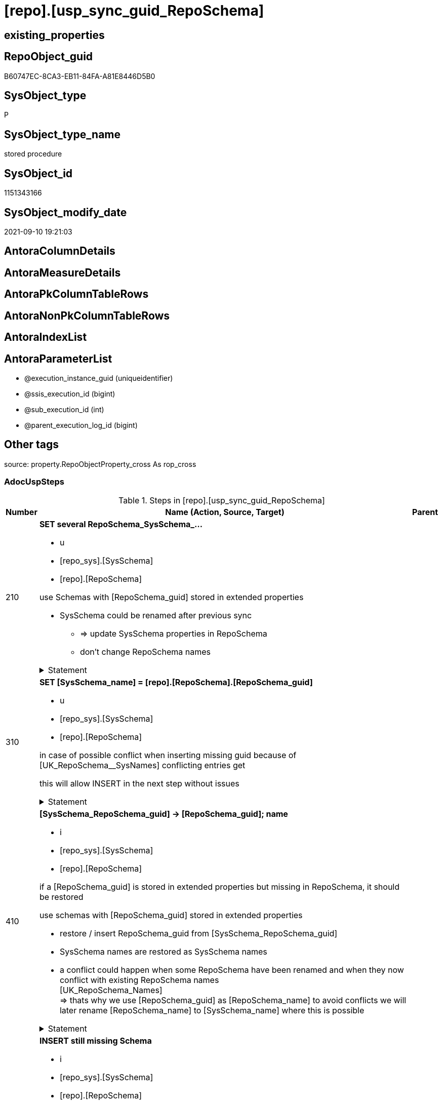 = [repo].[usp_sync_guid_RepoSchema]

== existing_properties

// tag::existing_properties[]
:ExistsProperty--adocuspsteps:
:ExistsProperty--antorareferencedlist:
:ExistsProperty--antorareferencinglist:
:ExistsProperty--description:
:ExistsProperty--exampleusage:
:ExistsProperty--is_repo_managed:
:ExistsProperty--is_ssas:
:ExistsProperty--ms_description:
:ExistsProperty--referencedobjectlist:
:ExistsProperty--sql_modules_definition:
:ExistsProperty--AntoraParameterList:
// end::existing_properties[]

== RepoObject_guid

// tag::RepoObject_guid[]
B60747EC-8CA3-EB11-84FA-A81E8446D5B0
// end::RepoObject_guid[]

== SysObject_type

// tag::SysObject_type[]
P 
// end::SysObject_type[]

== SysObject_type_name

// tag::SysObject_type_name[]
stored procedure
// end::SysObject_type_name[]

== SysObject_id

// tag::SysObject_id[]
1151343166
// end::SysObject_id[]

== SysObject_modify_date

// tag::SysObject_modify_date[]
2021-09-10 19:21:03
// end::SysObject_modify_date[]

== AntoraColumnDetails

// tag::AntoraColumnDetails[]

// end::AntoraColumnDetails[]

== AntoraMeasureDetails

// tag::AntoraMeasureDetails[]

// end::AntoraMeasureDetails[]

== AntoraPkColumnTableRows

// tag::AntoraPkColumnTableRows[]

// end::AntoraPkColumnTableRows[]

== AntoraNonPkColumnTableRows

// tag::AntoraNonPkColumnTableRows[]

// end::AntoraNonPkColumnTableRows[]

== AntoraIndexList

// tag::AntoraIndexList[]

// end::AntoraIndexList[]

== AntoraParameterList

// tag::AntoraParameterList[]
* @execution_instance_guid (uniqueidentifier)
* @ssis_execution_id (bigint)
* @sub_execution_id (int)
* @parent_execution_log_id (bigint)
// end::AntoraParameterList[]

== Other tags

source: property.RepoObjectProperty_cross As rop_cross


=== AdocUspSteps

// tag::adocuspsteps[]
.Steps in [repo].[usp_sync_guid_RepoSchema]
[cols="d,15a,d"]
|===
|Number|Name (Action, Source, Target)|Parent

|210
|
*SET several RepoSchema_SysSchema_...*

* u
* [repo_sys].[SysSchema]
* [repo].[RepoSchema]


use Schemas with [RepoSchema_guid] stored in extended properties
	
* SysSchema could be renamed after previous sync
** => update SysSchema properties in RepoSchema
** don't change RepoSchema names


.Statement
[%collapsible]
=====
[source,sql]
----
Update
    repo.SysSchema_RepoSchema_via_guid
Set
    RepoSchema_SysSchema_id = SysSchema_id
  , RepoSchema_SysSchema_name = SysSchema_name
  , RepoSchema_is_SysSchema_missing = Null
Where
    Not RepoSchema_guid Is Null
    And
    (
        RepoSchema_SysSchema_id      <> SysSchema_id
        Or RepoSchema_SysSchema_id Is Null
        Or RepoSchema_SysSchema_name <> SysSchema_name
    --
    );
----
=====

|


|310
|
*SET [SysSchema_name] = [repo].[RepoSchema].[RepoSchema_guid]*

* u
* [repo_sys].[SysSchema]
* [repo].[RepoSchema]


in case of possible conflict when inserting missing guid because of [UK_RepoSchema__SysNames] conflicting entries get 
[SysSchema_name] = [repo].[RepoSchema].[RepoSchema_guid]

this will allow INSERT in the next step without issues


.Statement
[%collapsible]
=====
[source,sql]
----
Update
    repo.RepoSchema
Set
    SysSchema_name = repo.RepoSchema.RepoSchema_guid
From
    repo.RepoSchema
    Inner Join
    (
        Select
            SysSchema_id
          , SysSchema_RepoSchema_guid
          , SysSchema_name
        From
            repo.SysSchema_RepoSchema_via_guid
        Where
            --SysSchema, which exists in database and have a RepoSchema_guid assigned in extended properties 
            Not SysSchema_RepoSchema_guid Is Null
            --but the have not yet a RepoSchema_guid assigned in [repo].[RepoSchema] 
            And RepoSchema_guid Is Null
    ) As missing_guid
        On
        repo.RepoSchema.SysSchema_name = [missing_guid].[SysSchema_name];
----
=====

|


|410
|
*[SysSchema_RepoSchema_guid] -> [RepoSchema_guid]; name*

* i
* [repo_sys].[SysSchema]
* [repo].[RepoSchema]


if a [RepoSchema_guid] is stored in extended properties but missing in RepoSchema, it should be restored

use schemas with [RepoSchema_guid] stored in extended properties
	
* restore / insert RepoSchema_guid from [SysSchema_RepoSchema_guid]
* SysSchema names are restored as SysSchema names
* a conflict could happen when some RepoSchema have been renamed and when they now conflict with existing RepoSchema names +
  [UK_RepoSchema_Names] +
  => thats why we use [RepoSchema_guid] as [RepoSchema_name] to avoid conflicts we will later rename [RepoSchema_name] to [SysSchema_name] where this is possible

.Statement
[%collapsible]
=====
[source,sql]
----
Insert Into repo.RepoSchema
(
    RepoSchema_guid
  , SysSchema_id
  , SysSchema_name
  , RepoSchema_name
)
Select
    SysSchema_RepoSchema_guid As RepoSchema_guid
  , SysSchema_id
  , SysSchema_name
  , SysSchema_RepoSchema_guid As RepoSchema_name --guid is used as name!
From
    repo.SysSchema_RepoSchema_via_guid
Where
    Not SysSchema_RepoSchema_guid Is Null
    And RepoSchema_guid Is Null;
----
=====

|


|510
|
*INSERT still missing Schema*

* i
* [repo_sys].[SysSchema]
* [repo].[RepoSchema]



ensure all schemas existing in database (as SysSchema) are also included into [repo].[RepoSchema]
	
* this should be SysSchema without RepoSchema_guid in extended properties
* when inserting they get a RepoSchema_guid
* we should use this new RepoSchema_guid as [RepoSchema_name], but we don't know it, when we insert. That's why we use anything else unique: NEWID()


.Statement
[%collapsible]
=====
[source,sql]
----
Insert Into repo.RepoSchema
(
    SysSchema_id
  --, [RepoSchema_name]
  , SysSchema_name
)
Select
    SysSchema_id
  --, NEWID() AS          [RepoSchema_name]
  , SysSchema_name
From
    repo.SysSchema_RepoSchema_via_name
Where
    RepoSchema_guid Is Null;
----
=====

|


|610
|
*SET [RepoSchema_name] = [SysSchema_name]*

* u
* [repo].[RepoSchema]
* [repo].[RepoSchema]


now we try to set [RepoSchema_name] = [SysSchema_name] where this is possible whithout conflicts

remaining [RepoSchema_name] still could have some guid, and this needs to solved separately


.Statement
[%collapsible]
=====
[source,sql]
----
Update
    repo.RepoSchema
Set
    RepoSchema_name = SysSchema_name
Where
    has_different_sys_names                 = 1
    --exclude surrogate [SysSchema_name] as source
    And is_SysSchema_name_uniqueidentifier  = 0
    And is_RepoSchema_name_uniqueidentifier = 1
    --avoid not unique entries
    --do not update, if the target entry ([RepoSchema_name]) exists
    --The UK would prevent that
    And Not Exists
(
    Select
        RepoSchema_name
    From
        repo.RepoSchema As ro2
    Where
        repo.RepoSchema.SysSchema_name = [ro2].[RepoSchema_name]
);
----
=====

|


|2000
|
*config.fs_get_parameter_value ( 'dwh_readonly', '' ) = 0*

* `IF config.fs_get_parameter_value ( 'dwh_readonly', '' ) = 0`


.Statement
[%collapsible]
=====
[source,sql]
----
config.fs_get_parameter_value ( 'dwh_readonly', '' ) = 0
----
=====

|


|2010
|
*write RepoSchema_guid into extended properties of SysSchema*

* [repo].[RepoSchema]
* [repo_sys].[SysSchema]


.Statement
[%collapsible]
=====
[source,sql]
----
Declare property_cursor Cursor Local Fast_Forward For
--
--level 1 objects which are in level1type
Select
    T1.RepoSchema_guid
  , T1.SysSchema_name
  , level1type = Null
  , level1Name = Null
  , Level2Type = Null
  , level2Name = Null
From
    repo.SysSchema_RepoSchema_via_name As T1
Where
    Not T1.RepoSchema_guid Is Null
    And T1.SysSchema_RepoSchema_guid Is Null
    --the next is redundant, these kind of Objects should not exist in the database
    And T1.is_SysSchema_name_uniqueidentifier = 0;

Declare
    @RepoSchema_guid UniqueIdentifier
  , @schema_name     NVarchar(128)
  , @level1type      Varchar(128)
  , @level1name      NVarchar(128)
  , @level2type      Varchar(128)
  , @level2name      NVarchar(128);

Set @rows = 0;

Open property_cursor;

Fetch Next From property_cursor
Into
    @RepoSchema_guid
  , @schema_name
  , @level1type
  , @level1name
  , @level2type
  , @level2name;

While @@Fetch_Status <> -1
Begin
    If @@Fetch_Status <> -2
    Begin
        Exec repo_sys.usp_AddOrUpdateExtendedProperty
            @name = N'RepoSchema_guid'
          , @value = @RepoSchema_guid
          , @level0type = N'Schema'
          , @level0name = @schema_name
          , @level1type = @level1type
          , @level1name = @level1name
          , @level2type = @level2type
          , @level2name = @level2name;

        Set @rows = @rows + 1;
    End;

    Fetch Next From property_cursor
    Into
        @RepoSchema_guid
      , @schema_name
      , @level1type
      , @level1name
      , @level2type
      , @level2name;
End;

Close property_cursor;
Deallocate property_cursor;
----
=====

|2000


|2110
|
*SET is_SysSchema_missing = 1*

* u
* [repo].[RepoSchema]
* [repo].[RepoSchema]


objects deleted or renamed in database but still referenced in [repo].[RepoSchema] will be marked in RepoSchema with is_SysSchema_missing = 1

check is required by `schema_name` and `name` but not by SysSchema_ID, because SysSchema_ID can change when objects are recreated


.Statement
[%collapsible]
=====
[source,sql]
----
Update
    repo.RepoSchema
Set
    is_SysSchema_missing = 1
From
    repo.RepoSchema T1
Where
    Not Exists
(
    Select
        SysSchema_id
    From
        repo_sys.SysSchema As Filter
    Where
        t1.SysSchema_name = Filter.SysSchema_name
);
----
=====

|2010


|2120
|
*DELETE; marked missing SysSchema*

* d
* [repo].[RepoSchema]
* [repo].[RepoSchema]


delete objects, missing in SysSchemas

.Statement
[%collapsible]
=====
[source,sql]
----
Delete
repo.RepoSchema
Where
    is_SysSchema_missing = 1
    And Not is_ssas = 1
----
=====

|2110

|===

// end::adocuspsteps[]


=== AntoraReferencedList

// tag::antorareferencedlist[]
* xref:config.fs_get_parameter_value.adoc[]
* xref:logs.usp_ExecutionLog_insert.adoc[]
* xref:repo.RepoSchema.adoc[]
* xref:repo.SysSchema_RepoSchema_via_guid.adoc[]
* xref:repo.SysSchema_RepoSchema_via_name.adoc[]
* xref:repo_sys.SysSchema.adoc[]
* xref:repo_sys.usp_AddOrUpdateExtendedProperty.adoc[]
// end::antorareferencedlist[]


=== AntoraReferencingList

// tag::antorareferencinglist[]
* xref:repo.usp_sync_guid.adoc[]
// end::antorareferencinglist[]


=== Description

// tag::description[]
* synchronizes RepoSchema_guid with dwh database extended properties "RepoSchema_guid"
// end::description[]


=== exampleUsage

// tag::exampleusage[]
EXEC [repo].[usp_sync_guid_RepoSchema]
// end::exampleusage[]


=== exampleUsage_2

// tag::exampleusage_2[]

// end::exampleusage_2[]


=== exampleUsage_3

// tag::exampleusage_3[]

// end::exampleusage_3[]


=== exampleUsage_4

// tag::exampleusage_4[]

// end::exampleusage_4[]


=== exampleUsage_5

// tag::exampleusage_5[]

// end::exampleusage_5[]


=== exampleWrong_Usage

// tag::examplewrong_usage[]

// end::examplewrong_usage[]


=== has_execution_plan_issue

// tag::has_execution_plan_issue[]

// end::has_execution_plan_issue[]


=== has_get_referenced_issue

// tag::has_get_referenced_issue[]

// end::has_get_referenced_issue[]


=== has_history

// tag::has_history[]

// end::has_history[]


=== has_history_columns

// tag::has_history_columns[]

// end::has_history_columns[]


=== InheritanceType

// tag::inheritancetype[]

// end::inheritancetype[]


=== is_persistence

// tag::is_persistence[]

// end::is_persistence[]


=== is_persistence_check_duplicate_per_pk

// tag::is_persistence_check_duplicate_per_pk[]

// end::is_persistence_check_duplicate_per_pk[]


=== is_persistence_check_for_empty_source

// tag::is_persistence_check_for_empty_source[]

// end::is_persistence_check_for_empty_source[]


=== is_persistence_delete_changed

// tag::is_persistence_delete_changed[]

// end::is_persistence_delete_changed[]


=== is_persistence_delete_missing

// tag::is_persistence_delete_missing[]

// end::is_persistence_delete_missing[]


=== is_persistence_insert

// tag::is_persistence_insert[]

// end::is_persistence_insert[]


=== is_persistence_truncate

// tag::is_persistence_truncate[]

// end::is_persistence_truncate[]


=== is_persistence_update_changed

// tag::is_persistence_update_changed[]

// end::is_persistence_update_changed[]


=== is_repo_managed

// tag::is_repo_managed[]
0
// end::is_repo_managed[]


=== is_ssas

// tag::is_ssas[]
0
// end::is_ssas[]


=== microsoft_database_tools_support

// tag::microsoft_database_tools_support[]

// end::microsoft_database_tools_support[]


=== MS_Description

// tag::ms_description[]
* synchronizes RepoSchema_guid with dwh database extended properties "RepoSchema_guid"
// end::ms_description[]


=== persistence_source_RepoObject_fullname

// tag::persistence_source_repoobject_fullname[]

// end::persistence_source_repoobject_fullname[]


=== persistence_source_RepoObject_fullname2

// tag::persistence_source_repoobject_fullname2[]

// end::persistence_source_repoobject_fullname2[]


=== persistence_source_RepoObject_guid

// tag::persistence_source_repoobject_guid[]

// end::persistence_source_repoobject_guid[]


=== persistence_source_RepoObject_xref

// tag::persistence_source_repoobject_xref[]

// end::persistence_source_repoobject_xref[]


=== pk_index_guid

// tag::pk_index_guid[]

// end::pk_index_guid[]


=== pk_IndexPatternColumnDatatype

// tag::pk_indexpatterncolumndatatype[]

// end::pk_indexpatterncolumndatatype[]


=== pk_IndexPatternColumnName

// tag::pk_indexpatterncolumnname[]

// end::pk_indexpatterncolumnname[]


=== pk_IndexSemanticGroup

// tag::pk_indexsemanticgroup[]

// end::pk_indexsemanticgroup[]


=== ReferencedObjectList

// tag::referencedobjectlist[]
* [config].[fs_get_parameter_value]
* [logs].[usp_ExecutionLog_insert]
* [repo].[RepoSchema]
* [repo].[SysSchema_RepoSchema_via_guid]
* [repo].[SysSchema_RepoSchema_via_name]
* [repo_sys].[SysSchema]
* [repo_sys].[usp_AddOrUpdateExtendedProperty]
// end::referencedobjectlist[]


=== usp_persistence_RepoObject_guid

// tag::usp_persistence_repoobject_guid[]

// end::usp_persistence_repoobject_guid[]


=== UspExamples

// tag::uspexamples[]

// end::uspexamples[]


=== UspParameters

// tag::uspparameters[]

// end::uspparameters[]

== Boolean Attributes

source: property.RepoObjectProperty WHERE property_int = 1

// tag::boolean_attributes[]

// end::boolean_attributes[]

== sql_modules_definition

// tag::sql_modules_definition[]
[%collapsible]
=======
[source,sql]
----
/*
code of this procedure is managed in the dhw repository. Do not modify manually.
Use [uspgenerator].[GeneratorUsp], [uspgenerator].[GeneratorUspParameter], [uspgenerator].[GeneratorUspStep], [uspgenerator].[GeneratorUsp_SqlUsp]
*/
CREATE   PROCEDURE [repo].[usp_sync_guid_RepoSchema]
----keep the code between logging parameters and "START" unchanged!
---- parameters, used for logging; you don't need to care about them, but you can use them, wenn calling from SSIS or in your workflow to log the context of the procedure call
  @execution_instance_guid UNIQUEIDENTIFIER = NULL --SSIS system variable ExecutionInstanceGUID could be used, any other unique guid is also fine. If NULL, then NEWID() is used to create one
, @ssis_execution_id BIGINT = NULL --only SSIS system variable ServerExecutionID should be used, or any other consistent number system, do not mix different number systems
, @sub_execution_id INT = NULL --in case you log some sub_executions, for example in SSIS loops or sub packages
, @parent_execution_log_id BIGINT = NULL --in case a sup procedure is called, the @current_execution_log_id of the parent procedure should be propagated here. It allowes call stack analyzing
AS
BEGIN
DECLARE
 --
   @current_execution_log_id BIGINT --this variable should be filled only once per procedure call, it contains the first logging call for the step 'start'.
 , @current_execution_guid UNIQUEIDENTIFIER = NEWID() --a unique guid for any procedure call. It should be propagated to sub procedures using "@parent_execution_log_id = @current_execution_log_id"
 , @source_object NVARCHAR(261) = NULL --use it like '[schema].[object]', this allows data flow vizualizatiuon (include square brackets)
 , @target_object NVARCHAR(261) = NULL --use it like '[schema].[object]', this allows data flow vizualizatiuon (include square brackets)
 , @proc_id INT = @@procid
 , @proc_schema_name NVARCHAR(128) = OBJECT_SCHEMA_NAME(@@procid) --schema ande name of the current procedure should be automatically logged
 , @proc_name NVARCHAR(128) = OBJECT_NAME(@@procid)               --schema ande name of the current procedure should be automatically logged
 , @event_info NVARCHAR(MAX)
 , @step_id INT = 0
 , @step_name NVARCHAR(1000) = NULL
 , @rows INT

--[event_info] get's only the information about the "outer" calling process
--wenn the procedure calls sub procedures, the [event_info] will not change
SET @event_info = (
  SELECT TOP 1 [event_info]
  FROM sys.dm_exec_input_buffer(@@spid, CURRENT_REQUEST_ID())
  ORDER BY [event_info]
  )

IF @execution_instance_guid IS NULL
 SET @execution_instance_guid = NEWID();
--
--SET @rows = @@ROWCOUNT;
SET @step_id = @step_id + 1
SET @step_name = 'start'
SET @source_object = NULL
SET @target_object = NULL

EXEC logs.usp_ExecutionLog_insert
 --these parameters should be the same for all logging execution
   @execution_instance_guid = @execution_instance_guid
 , @ssis_execution_id = @ssis_execution_id
 , @sub_execution_id = @sub_execution_id
 , @parent_execution_log_id = @parent_execution_log_id
 , @current_execution_guid = @current_execution_guid
 , @proc_id = @proc_id
 , @proc_schema_name = @proc_schema_name
 , @proc_name = @proc_name
 , @event_info = @event_info
 --the following parameters are individual for each call
 , @step_id = @step_id --@step_id should be incremented before each call
 , @step_name = @step_name --assign individual step names for each call
 --only the "start" step should return the log id into @current_execution_log_id
 --all other calls should not overwrite @current_execution_log_id
 , @execution_log_id = @current_execution_log_id OUTPUT
----you can log the content of your own parameters, do this only in the start-step
----data type is sql_variant

--
PRINT '[repo].[usp_sync_guid_RepoSchema]'
--keep the code between logging parameters and "START" unchanged!
--
----START
--
----- start here with your own code
--
/*{"ReportUspStep":[{"Number":210,"Name":"SET several RepoSchema_SysSchema_...","has_logging":1,"is_condition":0,"is_inactive":0,"is_SubProcedure":0,"log_source_object":"[repo_sys].[SysSchema]","log_target_object":"[repo].[RepoSchema]","log_flag_InsertUpdateDelete":"u"}]}*/
PRINT CONCAT('usp_id;Number;Parent_Number: ',40,';',210,';',NULL);

/*
use Schemas with [RepoSchema_guid] stored in extended properties
	
* SysSchema could be renamed after previous sync
** => update SysSchema properties in RepoSchema
** don't change RepoSchema names

*/
Update
    repo.SysSchema_RepoSchema_via_guid
Set
    RepoSchema_SysSchema_id = SysSchema_id
  , RepoSchema_SysSchema_name = SysSchema_name
  , RepoSchema_is_SysSchema_missing = Null
Where
    Not RepoSchema_guid Is Null
    And
    (
        RepoSchema_SysSchema_id      <> SysSchema_id
        Or RepoSchema_SysSchema_id Is Null
        Or RepoSchema_SysSchema_name <> SysSchema_name
    --
    );

-- Logging START --
SET @rows = @@ROWCOUNT
SET @step_id = @step_id + 1
SET @step_name = 'SET several RepoSchema_SysSchema_...'
SET @source_object = '[repo_sys].[SysSchema]'
SET @target_object = '[repo].[RepoSchema]'

EXEC logs.usp_ExecutionLog_insert 
 @execution_instance_guid = @execution_instance_guid
 , @ssis_execution_id = @ssis_execution_id
 , @sub_execution_id = @sub_execution_id
 , @parent_execution_log_id = @parent_execution_log_id
 , @current_execution_guid = @current_execution_guid
 , @proc_id = @proc_id
 , @proc_schema_name = @proc_schema_name
 , @proc_name = @proc_name
 , @event_info = @event_info
 , @step_id = @step_id
 , @step_name = @step_name
 , @source_object = @source_object
 , @target_object = @target_object
 , @updated = @rows
-- Logging END --

/*{"ReportUspStep":[{"Number":310,"Name":"SET [SysSchema_name] = [repo].[RepoSchema].[RepoSchema_guid]","has_logging":1,"is_condition":0,"is_inactive":0,"is_SubProcedure":0,"log_source_object":"[repo_sys].[SysSchema]","log_target_object":"[repo].[RepoSchema]","log_flag_InsertUpdateDelete":"u"}]}*/
PRINT CONCAT('usp_id;Number;Parent_Number: ',40,';',310,';',NULL);

/*
in case of possible conflict when inserting missing guid because of [UK_RepoSchema__SysNames] conflicting entries get 
[SysSchema_name] = [repo].[RepoSchema].[RepoSchema_guid]

this will allow INSERT in the next step without issues

*/
Update
    repo.RepoSchema
Set
    SysSchema_name = repo.RepoSchema.RepoSchema_guid
From
    repo.RepoSchema
    Inner Join
    (
        Select
            SysSchema_id
          , SysSchema_RepoSchema_guid
          , SysSchema_name
        From
            repo.SysSchema_RepoSchema_via_guid
        Where
            --SysSchema, which exists in database and have a RepoSchema_guid assigned in extended properties 
            Not SysSchema_RepoSchema_guid Is Null
            --but the have not yet a RepoSchema_guid assigned in [repo].[RepoSchema] 
            And RepoSchema_guid Is Null
    ) As missing_guid
        On
        repo.RepoSchema.SysSchema_name = [missing_guid].[SysSchema_name];

-- Logging START --
SET @rows = @@ROWCOUNT
SET @step_id = @step_id + 1
SET @step_name = 'SET [SysSchema_name] = [repo].[RepoSchema].[RepoSchema_guid]'
SET @source_object = '[repo_sys].[SysSchema]'
SET @target_object = '[repo].[RepoSchema]'

EXEC logs.usp_ExecutionLog_insert 
 @execution_instance_guid = @execution_instance_guid
 , @ssis_execution_id = @ssis_execution_id
 , @sub_execution_id = @sub_execution_id
 , @parent_execution_log_id = @parent_execution_log_id
 , @current_execution_guid = @current_execution_guid
 , @proc_id = @proc_id
 , @proc_schema_name = @proc_schema_name
 , @proc_name = @proc_name
 , @event_info = @event_info
 , @step_id = @step_id
 , @step_name = @step_name
 , @source_object = @source_object
 , @target_object = @target_object
 , @updated = @rows
-- Logging END --

/*{"ReportUspStep":[{"Number":410,"Name":"[SysSchema_RepoSchema_guid] -> [RepoSchema_guid]; name","has_logging":1,"is_condition":0,"is_inactive":0,"is_SubProcedure":0,"log_source_object":"[repo_sys].[SysSchema]","log_target_object":"[repo].[RepoSchema]","log_flag_InsertUpdateDelete":"i"}]}*/
PRINT CONCAT('usp_id;Number;Parent_Number: ',40,';',410,';',NULL);

/*
if a [RepoSchema_guid] is stored in extended properties but missing in RepoSchema, it should be restored

use schemas with [RepoSchema_guid] stored in extended properties
	
* restore / insert RepoSchema_guid from [SysSchema_RepoSchema_guid]
* SysSchema names are restored as SysSchema names
* a conflict could happen when some RepoSchema have been renamed and when they now conflict with existing RepoSchema names +
  [UK_RepoSchema_Names] +
  => thats why we use [RepoSchema_guid] as [RepoSchema_name] to avoid conflicts we will later rename [RepoSchema_name] to [SysSchema_name] where this is possible
*/
Insert Into repo.RepoSchema
(
    RepoSchema_guid
  , SysSchema_id
  , SysSchema_name
  , RepoSchema_name
)
Select
    SysSchema_RepoSchema_guid As RepoSchema_guid
  , SysSchema_id
  , SysSchema_name
  , SysSchema_RepoSchema_guid As RepoSchema_name --guid is used as name!
From
    repo.SysSchema_RepoSchema_via_guid
Where
    Not SysSchema_RepoSchema_guid Is Null
    And RepoSchema_guid Is Null;

-- Logging START --
SET @rows = @@ROWCOUNT
SET @step_id = @step_id + 1
SET @step_name = '[SysSchema_RepoSchema_guid] -> [RepoSchema_guid]; name'
SET @source_object = '[repo_sys].[SysSchema]'
SET @target_object = '[repo].[RepoSchema]'

EXEC logs.usp_ExecutionLog_insert 
 @execution_instance_guid = @execution_instance_guid
 , @ssis_execution_id = @ssis_execution_id
 , @sub_execution_id = @sub_execution_id
 , @parent_execution_log_id = @parent_execution_log_id
 , @current_execution_guid = @current_execution_guid
 , @proc_id = @proc_id
 , @proc_schema_name = @proc_schema_name
 , @proc_name = @proc_name
 , @event_info = @event_info
 , @step_id = @step_id
 , @step_name = @step_name
 , @source_object = @source_object
 , @target_object = @target_object
 , @inserted = @rows
-- Logging END --

/*{"ReportUspStep":[{"Number":510,"Name":"INSERT still missing Schema","has_logging":1,"is_condition":0,"is_inactive":0,"is_SubProcedure":0,"log_source_object":"[repo_sys].[SysSchema]","log_target_object":"[repo].[RepoSchema]","log_flag_InsertUpdateDelete":"i"}]}*/
PRINT CONCAT('usp_id;Number;Parent_Number: ',40,';',510,';',NULL);

/*

ensure all schemas existing in database (as SysSchema) are also included into [repo].[RepoSchema]
	
* this should be SysSchema without RepoSchema_guid in extended properties
* when inserting they get a RepoSchema_guid
* we should use this new RepoSchema_guid as [RepoSchema_name], but we don't know it, when we insert. That's why we use anything else unique: NEWID()

*/
Insert Into repo.RepoSchema
(
    SysSchema_id
  --, [RepoSchema_name]
  , SysSchema_name
)
Select
    SysSchema_id
  --, NEWID() AS          [RepoSchema_name]
  , SysSchema_name
From
    repo.SysSchema_RepoSchema_via_name
Where
    RepoSchema_guid Is Null;

-- Logging START --
SET @rows = @@ROWCOUNT
SET @step_id = @step_id + 1
SET @step_name = 'INSERT still missing Schema'
SET @source_object = '[repo_sys].[SysSchema]'
SET @target_object = '[repo].[RepoSchema]'

EXEC logs.usp_ExecutionLog_insert 
 @execution_instance_guid = @execution_instance_guid
 , @ssis_execution_id = @ssis_execution_id
 , @sub_execution_id = @sub_execution_id
 , @parent_execution_log_id = @parent_execution_log_id
 , @current_execution_guid = @current_execution_guid
 , @proc_id = @proc_id
 , @proc_schema_name = @proc_schema_name
 , @proc_name = @proc_name
 , @event_info = @event_info
 , @step_id = @step_id
 , @step_name = @step_name
 , @source_object = @source_object
 , @target_object = @target_object
 , @inserted = @rows
-- Logging END --

/*{"ReportUspStep":[{"Number":610,"Name":"SET [RepoSchema_name] = [SysSchema_name]","has_logging":1,"is_condition":0,"is_inactive":0,"is_SubProcedure":0,"log_source_object":"[repo].[RepoSchema]","log_target_object":"[repo].[RepoSchema]","log_flag_InsertUpdateDelete":"u"}]}*/
PRINT CONCAT('usp_id;Number;Parent_Number: ',40,';',610,';',NULL);

/*
now we try to set [RepoSchema_name] = [SysSchema_name] where this is possible whithout conflicts

remaining [RepoSchema_name] still could have some guid, and this needs to solved separately

*/
Update
    repo.RepoSchema
Set
    RepoSchema_name = SysSchema_name
Where
    has_different_sys_names                 = 1
    --exclude surrogate [SysSchema_name] as source
    And is_SysSchema_name_uniqueidentifier  = 0
    And is_RepoSchema_name_uniqueidentifier = 1
    --avoid not unique entries
    --do not update, if the target entry ([RepoSchema_name]) exists
    --The UK would prevent that
    And Not Exists
(
    Select
        RepoSchema_name
    From
        repo.RepoSchema As ro2
    Where
        repo.RepoSchema.SysSchema_name = [ro2].[RepoSchema_name]
);

-- Logging START --
SET @rows = @@ROWCOUNT
SET @step_id = @step_id + 1
SET @step_name = 'SET [RepoSchema_name] = [SysSchema_name]'
SET @source_object = '[repo].[RepoSchema]'
SET @target_object = '[repo].[RepoSchema]'

EXEC logs.usp_ExecutionLog_insert 
 @execution_instance_guid = @execution_instance_guid
 , @ssis_execution_id = @ssis_execution_id
 , @sub_execution_id = @sub_execution_id
 , @parent_execution_log_id = @parent_execution_log_id
 , @current_execution_guid = @current_execution_guid
 , @proc_id = @proc_id
 , @proc_schema_name = @proc_schema_name
 , @proc_name = @proc_name
 , @event_info = @event_info
 , @step_id = @step_id
 , @step_name = @step_name
 , @source_object = @source_object
 , @target_object = @target_object
 , @updated = @rows
-- Logging END --

/*{"ReportUspStep":[{"Number":2000,"Name":"config.fs_get_parameter_value ( 'dwh_readonly', '' ) = 0","has_logging":1,"is_condition":1,"is_inactive":0,"is_SubProcedure":0}]}*/
IF config.fs_get_parameter_value ( 'dwh_readonly', '' ) = 0

/*{"ReportUspStep":[{"Number":2010,"Parent_Number":2000,"Name":"write RepoSchema_guid into extended properties of SysSchema","has_logging":1,"is_condition":0,"is_inactive":0,"is_SubProcedure":0,"log_source_object":"[repo].[RepoSchema]","log_target_object":"[repo_sys].[SysSchema]"}]}*/
BEGIN
PRINT CONCAT('usp_id;Number;Parent_Number: ',40,';',2010,';',2000);

Declare property_cursor Cursor Local Fast_Forward For
--
--level 1 objects which are in level1type
Select
    T1.RepoSchema_guid
  , T1.SysSchema_name
  , level1type = Null
  , level1Name = Null
  , Level2Type = Null
  , level2Name = Null
From
    repo.SysSchema_RepoSchema_via_name As T1
Where
    Not T1.RepoSchema_guid Is Null
    And T1.SysSchema_RepoSchema_guid Is Null
    --the next is redundant, these kind of Objects should not exist in the database
    And T1.is_SysSchema_name_uniqueidentifier = 0;

Declare
    @RepoSchema_guid UniqueIdentifier
  , @schema_name     NVarchar(128)
  , @level1type      Varchar(128)
  , @level1name      NVarchar(128)
  , @level2type      Varchar(128)
  , @level2name      NVarchar(128);

Set @rows = 0;

Open property_cursor;

Fetch Next From property_cursor
Into
    @RepoSchema_guid
  , @schema_name
  , @level1type
  , @level1name
  , @level2type
  , @level2name;

While @@Fetch_Status <> -1
Begin
    If @@Fetch_Status <> -2
    Begin
        Exec repo_sys.usp_AddOrUpdateExtendedProperty
            @name = N'RepoSchema_guid'
          , @value = @RepoSchema_guid
          , @level0type = N'Schema'
          , @level0name = @schema_name
          , @level1type = @level1type
          , @level1name = @level1name
          , @level2type = @level2type
          , @level2name = @level2name;

        Set @rows = @rows + 1;
    End;

    Fetch Next From property_cursor
    Into
        @RepoSchema_guid
      , @schema_name
      , @level1type
      , @level1name
      , @level2type
      , @level2name;
End;

Close property_cursor;
Deallocate property_cursor;

-- Logging START --
SET @rows = @@ROWCOUNT
SET @step_id = @step_id + 1
SET @step_name = 'write RepoSchema_guid into extended properties of SysSchema'
SET @source_object = '[repo].[RepoSchema]'
SET @target_object = '[repo_sys].[SysSchema]'

EXEC logs.usp_ExecutionLog_insert 
 @execution_instance_guid = @execution_instance_guid
 , @ssis_execution_id = @ssis_execution_id
 , @sub_execution_id = @sub_execution_id
 , @parent_execution_log_id = @parent_execution_log_id
 , @current_execution_guid = @current_execution_guid
 , @proc_id = @proc_id
 , @proc_schema_name = @proc_schema_name
 , @proc_name = @proc_name
 , @event_info = @event_info
 , @step_id = @step_id
 , @step_name = @step_name
 , @source_object = @source_object
 , @target_object = @target_object

-- Logging END --

/*{"ReportUspStep":[{"Number":2110,"Parent_Number":2010,"Name":"SET is_SysSchema_missing = 1","has_logging":1,"is_condition":0,"is_inactive":0,"is_SubProcedure":0,"log_source_object":"[repo].[RepoSchema]","log_target_object":"[repo].[RepoSchema]","log_flag_InsertUpdateDelete":"u"}]}*/
PRINT CONCAT('usp_id;Number;Parent_Number: ',40,';',2110,';',2010);

/*
objects deleted or renamed in database but still referenced in [repo].[RepoSchema] will be marked in RepoSchema with is_SysSchema_missing = 1

check is required by `schema_name` and `name` but not by SysSchema_ID, because SysSchema_ID can change when objects are recreated

*/
Update
    repo.RepoSchema
Set
    is_SysSchema_missing = 1
From
    repo.RepoSchema T1
Where
    Not Exists
(
    Select
        SysSchema_id
    From
        repo_sys.SysSchema As Filter
    Where
        t1.SysSchema_name = Filter.SysSchema_name
);

-- Logging START --
SET @rows = @@ROWCOUNT
SET @step_id = @step_id + 1
SET @step_name = 'SET is_SysSchema_missing = 1'
SET @source_object = '[repo].[RepoSchema]'
SET @target_object = '[repo].[RepoSchema]'

EXEC logs.usp_ExecutionLog_insert 
 @execution_instance_guid = @execution_instance_guid
 , @ssis_execution_id = @ssis_execution_id
 , @sub_execution_id = @sub_execution_id
 , @parent_execution_log_id = @parent_execution_log_id
 , @current_execution_guid = @current_execution_guid
 , @proc_id = @proc_id
 , @proc_schema_name = @proc_schema_name
 , @proc_name = @proc_name
 , @event_info = @event_info
 , @step_id = @step_id
 , @step_name = @step_name
 , @source_object = @source_object
 , @target_object = @target_object
 , @updated = @rows
-- Logging END --

/*{"ReportUspStep":[{"Number":2120,"Parent_Number":2110,"Name":"DELETE; marked missing SysSchema","has_logging":1,"is_condition":0,"is_inactive":0,"is_SubProcedure":0,"log_source_object":"[repo].[RepoSchema]","log_target_object":"[repo].[RepoSchema]","log_flag_InsertUpdateDelete":"d"}]}*/
PRINT CONCAT('usp_id;Number;Parent_Number: ',40,';',2120,';',2110);

/*
delete objects, missing in SysSchemas
*/
Delete
repo.RepoSchema
Where
    is_SysSchema_missing = 1
    And Not is_ssas = 1

-- Logging START --
SET @rows = @@ROWCOUNT
SET @step_id = @step_id + 1
SET @step_name = 'DELETE; marked missing SysSchema'
SET @source_object = '[repo].[RepoSchema]'
SET @target_object = '[repo].[RepoSchema]'

EXEC logs.usp_ExecutionLog_insert 
 @execution_instance_guid = @execution_instance_guid
 , @ssis_execution_id = @ssis_execution_id
 , @sub_execution_id = @sub_execution_id
 , @parent_execution_log_id = @parent_execution_log_id
 , @current_execution_guid = @current_execution_guid
 , @proc_id = @proc_id
 , @proc_schema_name = @proc_schema_name
 , @proc_name = @proc_name
 , @event_info = @event_info
 , @step_id = @step_id
 , @step_name = @step_name
 , @source_object = @source_object
 , @target_object = @target_object
 , @deleted = @rows
-- Logging END --
END;

--
--finish your own code here
--keep the code between "END" and the end of the procedure unchanged!
--
--END
--
--SET @rows = @@ROWCOUNT
SET @step_id = @step_id + 1
SET @step_name = 'end'
SET @source_object = NULL
SET @target_object = NULL

EXEC logs.usp_ExecutionLog_insert
   @execution_instance_guid = @execution_instance_guid
 , @ssis_execution_id = @ssis_execution_id
 , @sub_execution_id = @sub_execution_id
 , @parent_execution_log_id = @parent_execution_log_id
 , @current_execution_guid = @current_execution_guid
 , @proc_id = @proc_id
 , @proc_schema_name = @proc_schema_name
 , @proc_name = @proc_name
 , @event_info = @event_info
 , @step_id = @step_id
 , @step_name = @step_name
 , @source_object = @source_object
 , @target_object = @target_object

END


----
=======
// end::sql_modules_definition[]


